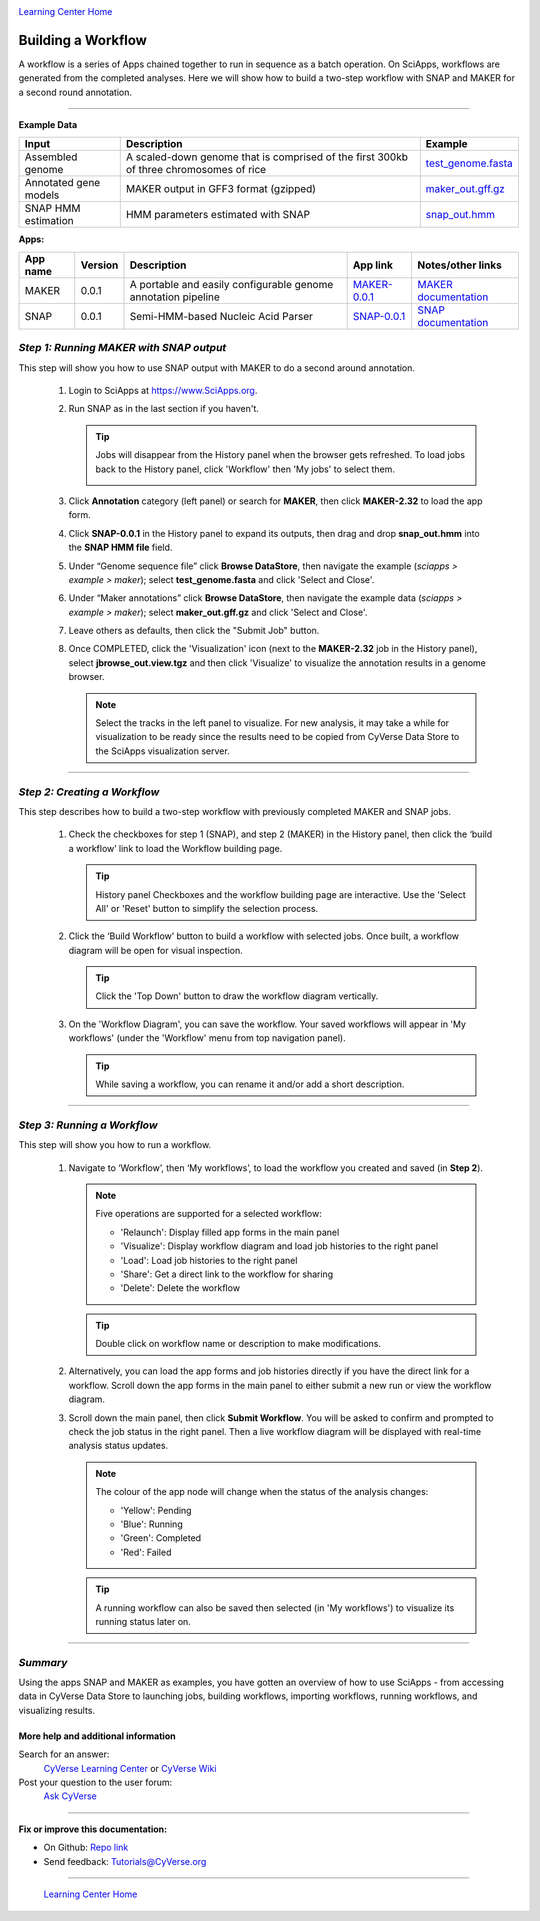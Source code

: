 |CyVerse logo|_

|Home_Icon|_
`Learning Center Home <http://learning.cyverse.org/>`_


Building a Workflow
------------------------------
A workflow is a series of Apps chained together to run in sequence as a batch operation. On SciApps, workflows are generated from the completed analyses. Here we will show how to build a two-step workflow with SNAP and MAKER for a second round annotation.  

----


**Example Data**

.. list-table::
    :header-rows: 1

    * - Input
      - Description
      - Example
    * - Assembled genome
      - A scaled-down genome that is comprised of the first 300kb of three chromosomes of rice
      - `test_genome.fasta <http://datacommons.cyverse.org/browse/iplant/home/sciapps/example/maker/test_genome.fasta>`_
    * - Annotated gene models
      - MAKER output in GFF3 format (gzipped)
      - `maker_out.gff.gz <http://datacommons.cyverse.org/browse/iplant/home/sciapps/example/maker/maker_out.gff.gz>`_
    * - SNAP HMM estimation
      - HMM parameters estimated with SNAP
      - `snap_out.hmm <http://datacommons.cyverse.org/browse/iplant/home/lwang/sci_data/results/SNAP-0.0.1_d603d196-8999-4866-8c49-000b1f226454/snap_out.hmm>`_

**Apps:**

.. list-table::
    :header-rows: 1

    * - App name
      - Version
      - Description
      - App link
      - Notes/other links
    * - MAKER
      - 0.0.1
      - A portable and easily configurable genome annotation pipeline
      - `MAKER-0.0.1 <https://www.sciapps.org/app_id/MAKER-0.0.1>`_
      - `MAKER documentation <http://www.yandell-lab.org/software/maker.html/>`_
    * - SNAP
      - 0.0.1
      - Semi-HMM-based Nucleic Acid Parser
      - `SNAP-0.0.1 <https://www.sciapps.org/app_id/SNAP-0.0.1>`_
      - `SNAP documentation <http://korflab.ucdavis.edu/software.html>`_

*Step 1: Running MAKER with SNAP output*
~~~~~~~~~~~~~~~~~~~~~~~~~~~~~~~~~~~~~~~~~~~~~~~~
This step will show you how to use SNAP output with MAKER to do a second around annotation.

  1. Login to SciApps at https://www.SciApps.org.

  2. Run SNAP as in the last section if you haven't. 

     .. Tip::
       Jobs will disappear from the History panel when the browser gets refreshed. To load jobs back to the History panel, click 'Workflow' then 'My jobs' to select them.

       |myjobs_window|

  3. Click **Annotation** category (left panel) or search for **MAKER**, then click **MAKER-2.32** to load the app form.

  4. Click **SNAP-0.0.1** in the History panel to expand its outputs, then drag and drop **snap_out.hmm** into the **SNAP HMM file** field.

     |build_workflow2|

  5. Under “Genome sequence file” click **Browse DataStore**, then navigate the example (*sciapps > example > maker*); select **test_genome.fasta** and click 'Select and Close'.

  6. Under “Maker annotations” click **Browse DataStore**, then navigate the example data (*sciapps > example > maker*); select **maker_out.gff.gz** and click 'Select and Close'.

  7. Leave others as defaults, then click the "Submit Job" button.

  8. Once COMPLETED, click the 'Visualization' icon (next to the **MAKER-2.32** job in the History panel), select **jbrowse_out.view.tgz** and then click 'Visualize' to visualize the annotation results in a genome browser.

     |jbrowse_out|

     .. Note::
       Select the tracks in the left panel to visualize. For new analysis, it may take a while for visualization to be ready since the results need to be copied from CyVerse Data Store to the SciApps visualization server.         

----

*Step 2: Creating a Workflow*
~~~~~~~~~~~~~~~~~~~~~~~~~~~~~~~~~~~~~~~
This step describes how to build a two-step workflow with previously completed MAKER and SNAP jobs.

  1. Check the checkboxes for step 1 (SNAP), and step 2 (MAKER) in the History panel, then click the ‘build a workflow’ link to load the Workflow building page.

     |build_workflow3|
    
     .. Tip::
        History panel Checkboxes and the workflow building page are interactive. Use the 'Select All' or 'Reset' button to simplify the selection process.

  2. Click the ‘Build Workflow’ button to build a workflow with selected jobs. Once built, a workflow diagram will be open for visual inspection.

     |annotation_workflow2|

     .. Tip::
       Click the 'Top Down' button to draw the workflow diagram vertically.

  3. On the 'Workflow Diagram', you can save the workflow. Your saved workflows will appear in 'My workflows' (under the 'Workflow' menu from top navigation panel).

     .. Tip::
       While saving a workflow, you can rename it and/or add a short description.

----

*Step 3: Running a Workflow*
~~~~~~~~~~~~~~~~~~~~~~~~~~~~~~~~~~~~~~~
This step will show you how to run a workflow.

  1. Navigate to ‘Workflow’, then ‘My workflows’, to load the workflow you created and saved (in **Step 2**).

     |myworkflows_window|

     .. Note::

       Five operations are supported for a selected workflow:
   
       - 'Relaunch': Display filled app forms in the main panel
       - 'Visualize': Display workflow diagram and load job histories to the right panel
       - 'Load': Load job histories to the right panel
       - 'Share': Get a direct link to the workflow for sharing
	 |workflow_URL|
       - 'Delete': Delete the workflow

     .. Tip::
       Double click on workflow name or description to make modifications.

  2. Alternatively, you can load the app forms and job histories directly if you have the direct link for a workflow. Scroll down the app forms in the main panel to either submit a new run or view the workflow diagram.

  3. Scroll down the main panel, then click **Submit Workflow**. You will be asked to confirm and prompted to check the job status in the right panel. Then a live workflow diagram will be displayed with real-time analysis status updates.

     .. Note::

       |running_workflow|

       The colour of the app node will change when the status of the analysis changes:

       - 'Yellow': Pending
       - 'Blue': Running
       - 'Green': Completed
       - 'Red': Failed

     .. Tip::
        A running workflow can also be saved then selected (in 'My workflows') to visualize its running status later on.

----

*Summary*
~~~~~~~~~

Using the apps SNAP and MAKER as examples, you have gotten an overview of how to use SciApps - from accessing data in CyVerse Data Store to launching jobs, building workflows, importing workflows, running workflows, and visualizing results.


More help and additional information
`````````````````````````````````````

..
    Short description and links to any reading materials

Search for an answer:
    `CyVerse Learning Center <http://learning.cyverse.org>`_ or
    `CyVerse Wiki <https://wiki.cyverse.org>`_

Post your question to the user forum:
    `Ask CyVerse <http://ask.iplantcollaborative.org/questions>`_

----

**Fix or improve this documentation:**

- On Github: `Repo link <https://github.com/CyVerse-learning-materials/SciApps_guide/blob/master/step4.rst>`_
- Send feedback: `Tutorials@CyVerse.org <Tutorials@CyVerse.org>`_

----

  |Home_Icon|_
  `Learning Center Home <http://learning.cyverse.org/>`_

.. |CyVerse logo| image:: ./img/cyverse_rgb.png
    :width: 500
    :height: 100
.. _CyVerse logo: http://learning.cyverse.org/
.. |Home_Icon| image:: ./img/homeicon.png
    :width: 25
    :height: 25
.. _Home_Icon: http://learning.cyverse.org/
.. |myjobs_window| image:: ./img/sci_apps/myjobs_window.gif
    :width: 627
    :height: 197
.. |build_workflow2| image:: ./img/sci_apps/build_workflow2.gif
    :width: 661
    :height: 310
.. |build_workflow3| image:: ./img/sci_apps/build_workflow3.gif
    :width: 660
    :height: 198
.. |annotation_workflow2| image:: ./img/sci_apps/annotation_workflow2.gif
    :width: 656
    :height: 208
.. |myworkflows_window| image:: ./img/sci_apps/my_workflow.gif
    :width: 656
    :height: 168
.. |workflow_URL| image:: ./img/sci_apps/workflow_URL.gif
    :width: 582
    :height: 182
.. |running_workflow| image:: ./img/sci_apps/running_workflow2.gif
    :width: 617
    :height: 196
.. |jbrowse_out| image:: ./img/sci_apps/jbrowse_out.gif
    :width: 660
    :height: 325
